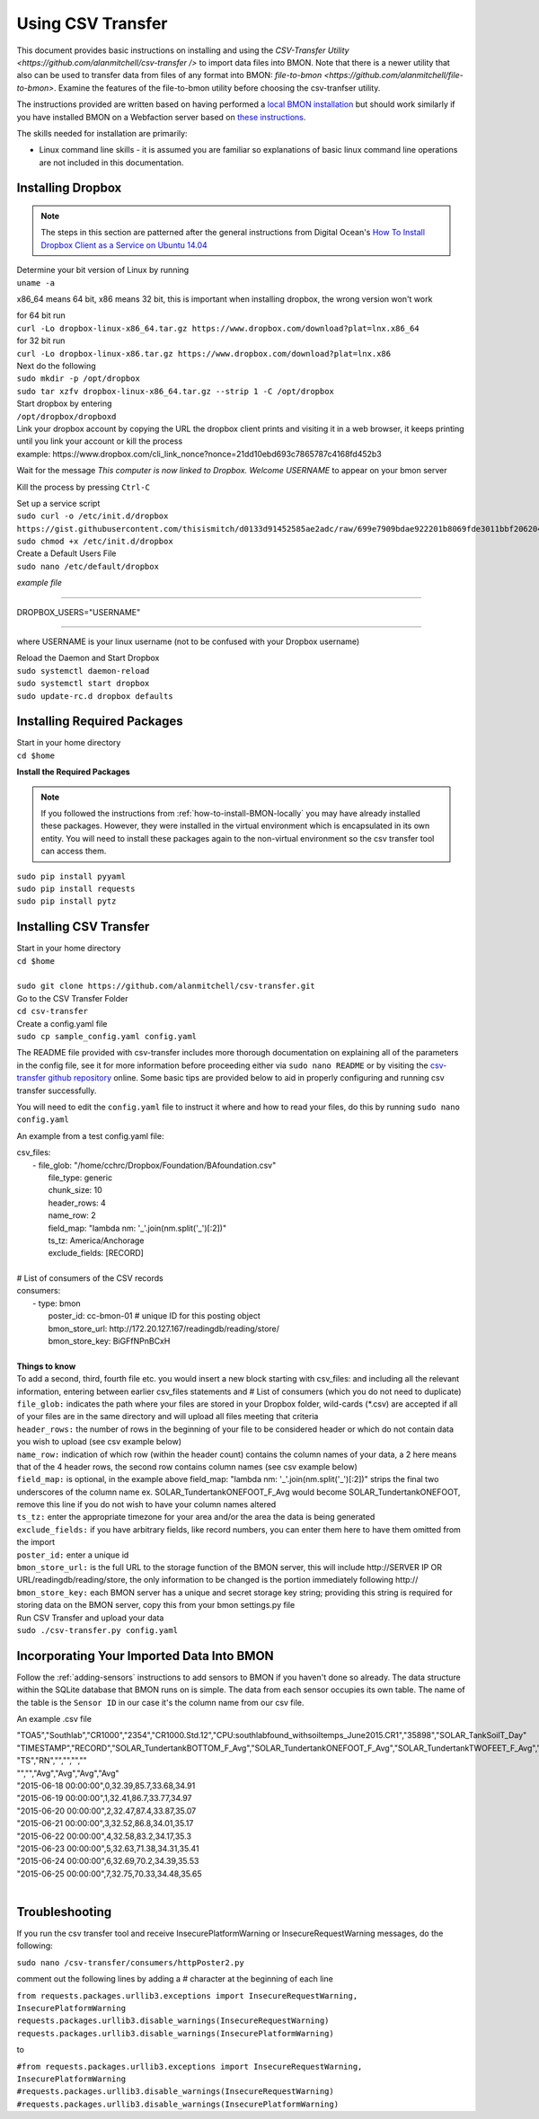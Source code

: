 .. _using-csv-transfer:

Using CSV Transfer
==================

This document provides basic instructions on installing and using the
`CSV-Transfer Utility <https://github.com/alanmitchell/csv-transfer />`
to import data files into BMON. Note that there is a newer utility that
also can be used to transfer data from files of any format into BMON:
`file-to-bmon <https://github.com/alanmitchell/file-to-bmon>`.  Examine the
features of the file-to-bmon utility before choosing the csv-tranfser utility.
 
The instructions provided are written based on having performed a `local BMON installation <how-to-install-BMON-locally />`_ but should work similarly if you have installed
BMON on a Webfaction server based on `these instructions <how-to-install-BMON-on-a-web-server />`_.

The skills needed for installation are primarily:

*  Linux command line skills - it is assumed you are familiar so explanations of basic linux command line operations are not included in this documentation.

Installing Dropbox
------------------

.. note:: The steps in this section are patterned after the general instructions from Digital Ocean's `How To Install Dropbox Client as a Service on Ubuntu 14.04 <https://www.digitalocean.com/community/tutorials/how-to-install-dropbox-client-as-a-service-on-ubuntu-14-04/>`_


| Determine your bit version of Linux by running 
| ``uname -a``
	
x86_64 means 64 bit, x86 means 32 bit, this is important when installing dropbox, the wrong version won't work

| for 64 bit run
| ``curl -Lo dropbox-linux-x86_64.tar.gz https://www.dropbox.com/download?plat=lnx.x86_64``

| for 32 bit run 
| ``curl -Lo dropbox-linux-x86.tar.gz https://www.dropbox.com/download?plat=lnx.x86``

| Next do the following
| ``sudo mkdir -p /opt/dropbox``
| ``sudo tar xzfv dropbox-linux-x86_64.tar.gz --strip 1 -C /opt/dropbox``

| Start dropbox by entering	
| ``/opt/dropbox/dropboxd``
	
| Link your dropbox account by copying the URL the dropbox client prints and visiting it in a web browser, it keeps printing until you link your account or kill the process
| example: \https://www.dropbox.com/cli_link_nonce?nonce=21dd10ebd693c7865787c4168fd452b3
	
Wait for the message *This computer is now linked to Dropbox. Welcome USERNAME* to appear on your bmon server

Kill the process by pressing ``Ctrl-C``

| Set up a service script

| ``sudo curl -o /etc/init.d/dropbox https://gist.githubusercontent.com/thisismitch/d0133d91452585ae2adc/raw/699e7909bdae922201b8069fde3011bbf2062048/dropbox``
| ``sudo chmod +x /etc/init.d/dropbox``

| Create a Default Users File
| ``sudo nano /etc/default/dropbox``

*example file*

----------------------

DROPBOX_USERS="USERNAME" 

----------------------

where USERNAME is your linux username (not to be confused with your Dropbox username)

| Reload the Daemon and Start Dropbox
| ``sudo systemctl daemon-reload``
| ``sudo systemctl start dropbox``
| ``sudo update-rc.d dropbox defaults``

Installing Required Packages
----------------------------

| Start in your home directory
| ``cd $home``

**Install the Required Packages**

.. note:: If you followed the instructions from :ref:`how-to-install-BMON-locally` you may have already installed these packages. However, they were installed in the virtual environment which is encapsulated in its own entity. You will need to install these packages again to the non-virtual environment so the csv transfer tool can access them.

| ``sudo pip install pyyaml``
| ``sudo pip install requests``
| ``sudo pip install pytz``

Installing CSV Transfer
-----------------------

| Start in your home directory
| ``cd $home``

| 
| ``sudo git clone https://github.com/alanmitchell/csv-transfer.git``

| Go to the CSV Transfer Folder
| ``cd csv-transfer``

| Create a config.yaml file
| ``sudo cp sample_config.yaml config.yaml``

The README file provided with csv-transfer includes more thorough documentation on explaining all of the parameters in the config file, see it for more information before proceeding either via ``sudo nano README`` or by visiting the `csv-transfer github repository <https://github.com/alanmitchell/csv-transfer />`_ online. Some basic tips are provided below to aid in properly configuring and running csv transfer successfully.

You will need to edit the ``config.yaml`` file to instruct it where and how to read your files, do this by running ``sudo nano config.yaml``

An example from a test config.yaml file: 

| csv_files:
|   - file_glob: "/home/cchrc/Dropbox/Foundation/BAfoundation.csv"
|     file_type: generic
|     chunk_size: 10
|     header_rows: 4
|     name_row: 2
|     field_map: "lambda nm: '_'.join(nm.split('_')[:2])"
|     ts_tz: America/Anchorage
|     exclude_fields: [RECORD]
| 
| # List of consumers of the CSV records
| consumers:
|   - type: bmon
|     poster_id:  cc-bmon-01              # unique ID for this posting object
|     bmon_store_url: \http://172.20.127.167/readingdb/reading/store/
|     bmon_store_key: BiGFfNPnBCxH
| 

| **Things to know**
| To add a second, third, fourth file etc. you would insert a new block starting with csv_files: and including all the relevant information, entering between earlier csv_files statements and # List of consumers (which you do not need to duplicate)
| ``file_glob:`` indicates the path where your files are stored in your Dropbox folder, wild-cards (*.csv) are accepted if all of your files are in the same directory and will upload all files meeting that criteria
| ``header_rows:`` the number of rows in the beginning of your file to be considered header or which do not contain data you wish to upload (see csv example below)
| ``name_row:`` indication of which row (within the header count) contains the column names of your data, a 2 here means that of the 4 header rows, the second row contains column names (see csv example below)
| ``field_map:`` is optional, in the example above field_map: "lambda nm: '_'.join(nm.split('_')[:2])" strips the final two underscores of the column name ex. SOLAR_TundertankONEFOOT_F_Avg would become SOLAR_TundertankONEFOOT, remove this line if you do not wish to have your column names altered
| ``ts_tz:`` enter the appropriate timezone for your area and/or the area the data is being generated	
| ``exclude_fields:`` if you have arbitrary fields, like record numbers, you can enter them here to have them omitted from the import
| ``poster_id:`` enter a unique id
| ``bmon_store_url:`` is the full URL to the storage function of the BMON server, this will include \http://SERVER IP OR URL/readingdb/reading/store, the only information to be changed is the portion immediately following \http://  
| ``bmon_store_key:`` each BMON server has a unique and secret storage key string; providing this string is required for storing data on the BMON server, copy this from your bmon settings.py file

| Run CSV Transfer and upload your data
| ``sudo ./csv-transfer.py config.yaml``


Incorporating Your Imported Data Into BMON
------------------------------------------
Follow the :ref:`adding-sensors` instructions to add sensors to BMON if you haven't done so already. The data structure within the SQLite database that BMON runs on is simple. The data from each sensor occupies its own table. The name of the table is the ``Sensor ID`` in our case it's the column name from our csv file.

An example .csv file

| "TOA5","Southlab","CR1000","2354","CR1000.Std.12","CPU:southlabfound_withsoiltemps_June2015.CR1","35898","SOLAR_TankSoilT_Day"
| "TIMESTAMP","RECORD","SOLAR_TundertankBOTTOM_F_Avg","SOLAR_TundertankONEFOOT_F_Avg","SOLAR_TundertankTWOFEET_F_Avg","SOLAR_TundertankTHREEFEET_F_Avg"
| "TS","RN","","","",""
| "","","Avg","Avg","Avg","Avg"
| "2015-06-18 00:00:00",0,32.39,85.7,33.68,34.91
| "2015-06-19 00:00:00",1,32.41,86.7,33.77,34.97
| "2015-06-20 00:00:00",2,32.47,87.4,33.87,35.07
| "2015-06-21 00:00:00",3,32.52,86.8,34.01,35.17
| "2015-06-22 00:00:00",4,32.58,83.2,34.17,35.3
| "2015-06-23 00:00:00",5,32.63,71.38,34.31,35.41
| "2015-06-24 00:00:00",6,32.69,70.2,34.39,35.53
| "2015-06-25 00:00:00",7,32.75,70.33,34.48,35.65
| 

Troubleshooting
---------------

If you run the csv transfer tool and receive InsecurePlatformWarning or InsecureRequestWarning messages, do the following:

| ``sudo nano /csv-transfer/consumers/httpPoster2.py``

comment out the following lines by adding a # character at the beginning of each line

| ``from requests.packages.urllib3.exceptions import InsecureRequestWarning, InsecurePlatformWarning``
| ``requests.packages.urllib3.disable_warnings(InsecureRequestWarning)``
| ``requests.packages.urllib3.disable_warnings(InsecurePlatformWarning)``

to

| ``#from requests.packages.urllib3.exceptions import InsecureRequestWarning, InsecurePlatformWarning``
| ``#requests.packages.urllib3.disable_warnings(InsecureRequestWarning)``
| ``#requests.packages.urllib3.disable_warnings(InsecurePlatformWarning)``














